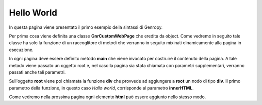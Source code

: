 Hello World
-----------

In questa pagina viene presentato il primo esempio della sintassi di Genropy.

Per prima cosa viene definita una classe **GnrCustomWebPage** che eredita da
object. Come vedremo in seguito tale classe ha solo la funzione di un
raccoglitore di metodi che verranno in seguito mixinati dinamicamente
alla pagina in esecuzione.

In ogni pagina deve essere definito metodo **main** che viene invocato
per costruire il contenuto della pagina.
A tale metodo viene passato un oggetto root e, nel caso la pagina sia
stata chiamata con parametri supplementari, verranno passati anche tali parametri.

Sull'oggetto **root** viene poi chiamata la funzione **div** che provvede
ad aggiungere a **root** un nodo di tipo **div**. Il primo parametro della funzione, in questo caso *Hallo world*, corrisponde al parametro **innerHTML**. 

Come vedremo nella prossima pagina ogni  elemento **html** può essere aggiunto nello stesso modo.

